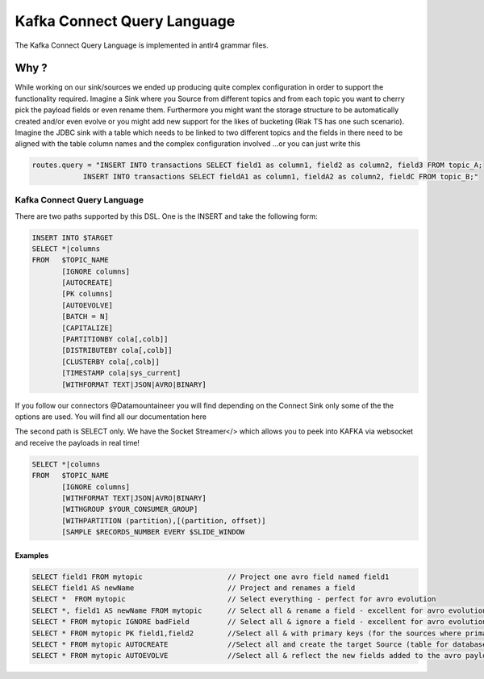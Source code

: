 .. _kcql:

Kafka Connect Query Language
============================

The Kafka Connect Query Language is implemented in antlr4 grammar files.

Why ?
-----

While working on our sink/sources we ended up producing quite complex configuration in order to support the functionality
required. Imagine a Sink where you Source from different topics and from each topic you want to cherry pick the payload
fields or even rename them. Furthermore you might want the storage structure to be automatically created and/or even
evolve or you might add new support for the likes of bucketing (Riak TS has one such scenario). Imagine the JDBC sink
with a table which needs to be linked to two different topics and the fields in there need to be aligned with the table
column names and the complex configuration involved ...or you can just write this

.. sourcecode:: sql

    routes.query = "INSERT INTO transactions SELECT field1 as column1, field2 as column2, field3 FROM topic_A;
                INSERT INTO transactions SELECT fieldA1 as column1, fieldA2 as column2, fieldC FROM topic_B;"

Kafka Connect Query Language
~~~~~~~~~~~~~~~~~~~~~~~~~~~~

There are two paths supported by this DSL. One is the INSERT and take the following form:

.. code-block:: bash

    INSERT INTO $TARGET
    SELECT *|columns
    FROM   $TOPIC_NAME
           [IGNORE columns]
           [AUTOCREATE]
           [PK columns]
           [AUTOEVOLVE]
           [BATCH = N]
           [CAPITALIZE]
           [PARTITIONBY cola[,colb]]
           [DISTRIBUTEBY cola[,colb]]
           [CLUSTERBY cola[,colb]]
           [TIMESTAMP cola|sys_current]
           [WITHFORMAT TEXT|JSON|AVRO|BINARY]

If you follow our connectors @Datamountaineer you will find depending on the Connect Sink only some of the the options
are used. You will find all our documentation here

The second path is SELECT only. We have the Socket Streamer</> which allows you to peek into KAFKA via websocket and
receive the payloads in real time!

.. sourcecode:: bash

    SELECT *|columns
    FROM   $TOPIC_NAME
           [IGNORE columns]
           [WITHFORMAT TEXT|JSON|AVRO|BINARY]
           [WITHGROUP $YOUR_CONSUMER_GROUP]
           [WITHPARTITION (partition),[(partition, offset)]
           [SAMPLE $RECORDS_NUMBER EVERY $SLIDE_WINDOW

Examples
^^^^^^^^

.. sourcecode:: bash

    SELECT field1 FROM mytopic                    // Project one avro field named field1
    SELECT field1 AS newName                      // Project and renames a field
    SELECT *  FROM mytopic                        // Select everything - perfect for avro evolution
    SELECT *, field1 AS newName FROM mytopic      // Select all & rename a field - excellent for avro evolution
    SELECT * FROM mytopic IGNORE badField         // Select all & ignore a field - excellent for avro evolution
    SELECT * FROM mytopic PK field1,field2        //Select all & with primary keys (for the sources where primary keys are required)
    SELECT * FROM mytopic AUTOCREATE              //Select all and create the target Source (table for databases)
    SELECT * FROM mytopic AUTOEVOLVE              //Select all & reflect the new fields added to the avro payload into the target